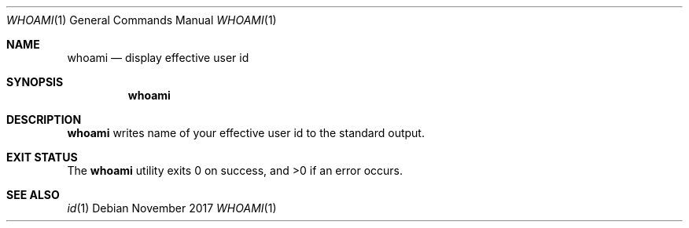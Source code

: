 .Dd November 2017
.Dt WHOAMI 1
.Os
.Sh NAME
.Nm whoami
.Nd display effective user id
.Sh SYNOPSIS
.Nm
.Sh DESCRIPTION
.Nm
writes name of your effective user id to the standard output.
.Sh EXIT STATUS
.Ex -std
.Sh SEE ALSO
.Xr id 1
